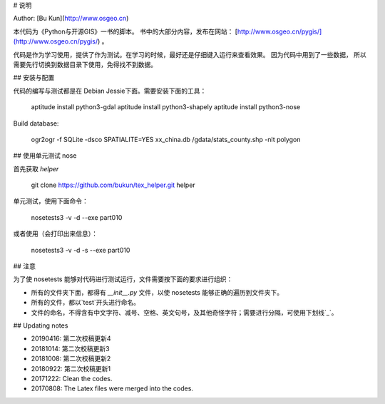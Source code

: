 # 说明

Author: [Bu Kun](http://www.osgeo.cn)

本代码为《Python与开源GIS》一书的脚本。
书中的大部分内容，发布在网站： [http://www.osgeo.cn/pygis/](http://www.osgeo.cn/pygis/) 。

代码是作为学习使用，提供了作为测试。在学习的时候，最好还是仔细键入运行来查看效果。
因为代码中用到了一些数据，
所以需要先行切换到数据目录下使用，免得找不到数据。

## 安装与配置

代码的编写与测试都是在 Debian Jessie下面。需要安装下面的工具：

    aptitude install python3-gdal
    aptitude install python3-shapely
    aptitude install python3-nose


Build database:

    ogr2ogr -f SQLite -dsco SPATIALITE=YES xx_china.db /gdata/stats_county.shp -nlt polygon


## 使用单元测试 nose

首先获取 `helper`

    git clone https://github.com/bukun/tex_helper.git helper

单元测试，使用下面命令：

    nosetests3 -v -d --exe part010

或者使用（会打印出来信息）：

    nosetests3 -v -d -s --exe part010

## 注意

为了使 nosetests 能够对代码进行测试运行，文件需要按下面的要求进行组织：

* 所有的文件夹下面，都得有 `__init__.py` 文件，以使 nosetests 能够正确的遍历到文件夹下。
* 所有的文件，都以`test`开头进行命名。
* 文件的命名，不得含有中文字符、减号、空格、英文句号，及其他奇怪字符；需要进行分隔，可使用下划线`_`。

## Updating notes

* 20190416: 第二次校稿更新4
* 20181014: 第二次校稿更新3
* 20181008: 第二次校稿更新2
* 20180922: 第二次校稿更新1
* 20171222: Clean the codes.
* 20170808: The Latex files were merged into the codes.
